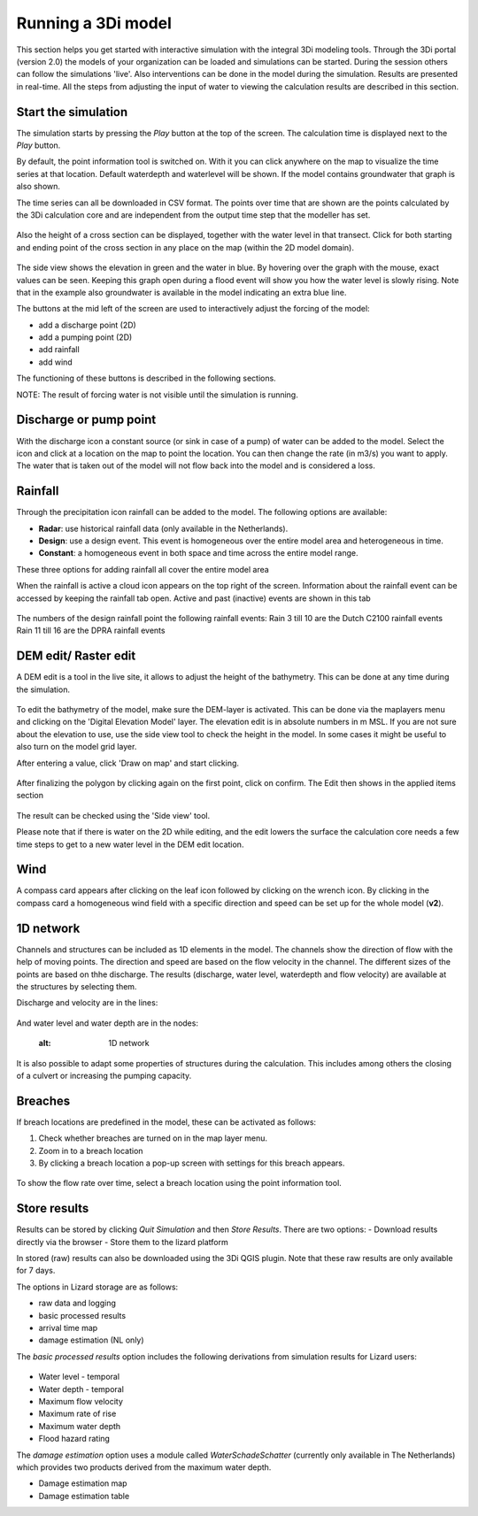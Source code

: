 .. _running_model:

Running a 3Di model
=====================

This section helps you get started with interactive simulation with the integral 3Di modeling tools. Through the 3Di portal (version 2.0) the models of your organization can be loaded and simulations can be started. During the session others can follow the simulations 'live'. Also interventions can be done in the model during the simulation. Results are presented in real-time. All the steps from adjusting the input of water to viewing the calculation results are described in this section.

Start the simulation
--------------------

The simulation starts by pressing the *Play* button at the top of the screen. The calculation time is displayed next to the *Play* button. 

By default, the point information tool is switched on. With it you can click anywhere on the map to visualize the time series at that location. Default waterdepth and waterlevel will be shown. If the model contains groundwater that graph is also shown. 

The time series can all be downloaded in CSV format. The points over time that are shown are the points calculated by the 3Di calculation core and are independent from the output time step that the modeller has set.

.. figure:: image/d3.1_point_location.png
	:alt: Point selection

Also the height of a cross section can be displayed, together with the water level in that transect. Click for both starting and ending point of the cross section in any place on the map (within the 2D model domain).

.. figure:: image/d3.1_side_view.png
	:alt: Cross section selection
	
The side view shows the elevation in green and the water in blue. By hovering over the graph with the mouse, exact values can be seen. Keeping this graph open during a flood event will show you how the water level is slowly rising. Note that in the example also groundwater is available in the model indicating an extra blue line. 

The buttons at the mid left of the screen are used to interactively adjust the forcing of the model:

- add a discharge point (2D)
- add a pumping point (2D)
- add rainfall
- add wind

The functioning of these buttons is described in the following sections.

NOTE: The result of forcing water is not visible until the simulation is running.

	
Discharge or pump point
----------------------------

With the discharge icon a constant source (or sink in case of a pump) of water can be added to the model. Select the icon and click at a location on the map to point the location. You can then change the rate (in m3/s) you want to apply. The water that is taken out of the model will not flow back into the model and is considered a loss. 

Rainfall
--------

Through the precipitation icon rainfall can be added to the model. The following options are available:

* **Radar**: use historical rainfall data (only available in the Netherlands).
* **Design**: use a design event. This event is homogeneous over the entire model area and heterogeneous in time.
* **Constant**: a homogeneous event in both space and time across the entire model range.

These three options for adding rainfall all cover the entire model area

When the rainfall is active a cloud icon appears on the top right of the screen. Information about the rainfall event can be accessed by keeping the rainfall tab open. Active and past (inactive) events are shown in this tab 

.. figure:: image/d3.2_rainfall.png
	:alt: Rainfall event
	
The numbers of the design rainfall point the following rainfall events:
Rain 3 till 10 are the Dutch C2100 rainfall events
Rain 11 till 16 are the DPRA rainfall events
	
DEM edit/ Raster edit
------------------------------------------------

A DEM edit is a tool in the live site, it allows to adjust the height of the bathymetry. This can be done at any time during the simulation. 

.. figure:: image/d_dem_edits.png
   :alt: Dem edits

To edit the bathymetry of the model, make sure the DEM-layer is activated. This can be done via the maplayers menu and clicking on the 'Digital Elevation Model' layer. The elevation edit is in absolute numbers in m MSL. If you are not sure about the elevation to use, use the side view tool to check the height in the model. In some cases it might be useful to also turn on the model grid layer.

After entering a value, click 'Draw on map' and start clicking. 

.. figure:: image/d_draw_dem_polygon.png
   :alt: Performing a dem edit
   
After finalizing the polygon by clicking again on the first point, click on confirm. The Edit then shows in the applied items section

.. figure:: image/d_confirm_dem_polygon.png
   :alt: Confirming a dem edit

The result can be checked using the 'Side view' tool.

Please note that if there is water on the 2D while editing, and the edit lowers the surface the calculation core needs a few time steps to get to a new water level in the DEM edit location. 


Wind 
---------

A compass card appears after clicking on the leaf icon followed by clicking on the wrench icon. By clicking in the compass card a homogeneous wind field with a specific direction and speed can be set up for the whole model (**v2**).

.. figure:: image/d3.6_wind.png
	:alt: Wind speed, direction and duration

1D network
----------

Channels and structures can be included as 1D elements in the model. The channels show the direction of flow with the help of moving points. The direction and speed are based on the flow velocity in the channel. The different sizes of the points are based on thhe discharge. The results (discharge, water level, waterdepth and flow velocity) are available at the structures by selecting them.

Discharge and velocity are in the lines:

.. figure:: image/d3.7_1d_network.png
	:alt: 1D network
	

And water level and water depth are in the nodes:

	.. figure:: image/d3.8_1d_network.png
	:alt: 1D network
	
	
It is also possible to adapt some properties of structures during the calculation. This includes among others the closing of a culvert or increasing the pumping capacity.

Breaches 
--------------------

If breach locations are predefined in the model, these can be activated as follows:

#. Check whether breaches are turned on in the map layer menu. 
#. Zoom in to a breach location
#. By clicking a breach location a pop-up screen with settings for this breach appears.


.. figure:: image/d3.8_breach_location.png
	:alt: Breach location

To show the flow rate over time, select a breach location using the point information tool. 

Store results
--------------

Results can be stored by clicking *Quit Simulation* and then *Store Results*. There are two options:
- Download results directly via the browser
- Store them to the lizard platform

In stored (raw) results can also be downloaded using the 3Di QGIS plugin. Note that these raw results are only available for 7 days.

The options in Lizard storage are as follows:

- raw data and logging
- basic processed results
- arrival time map
- damage estimation (NL only)

The *basic processed results* option includes the following derivations from simulation results for Lizard users:

.. figure:: image/d3.9_store_results.png
	:alt: Storing results

- Water level - temporal
- Water depth - temporal
- Maximum flow velocity
- Maximum rate of rise
- Maximum water depth
- Flood hazard rating

The *damage estimation* option uses a module called *WaterSchadeSchatter* (currently only available in The Netherlands)
which provides two products derived from the maximum water depth.

- Damage estimation map
- Damage estimation table